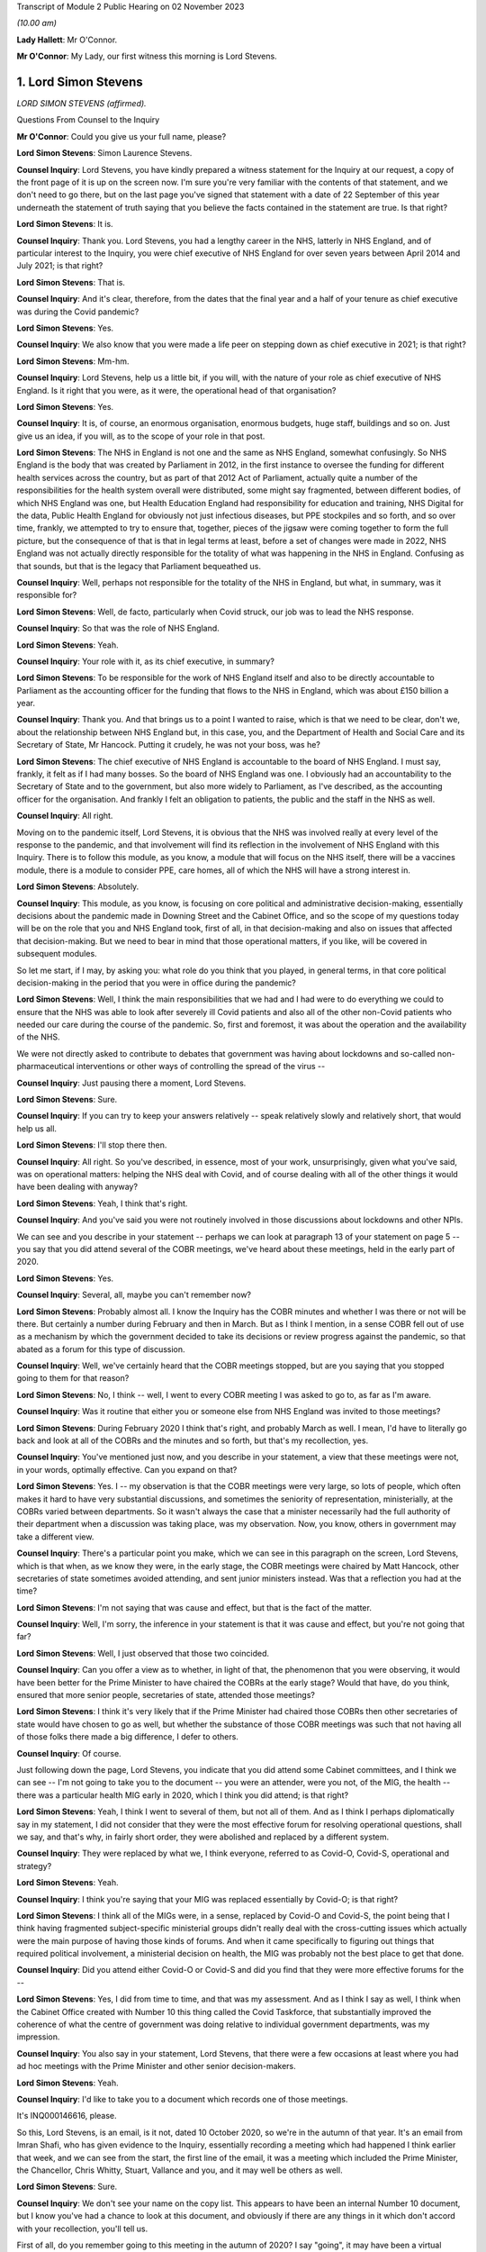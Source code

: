 Transcript of Module 2 Public Hearing on 02 November 2023

*(10.00 am)*

**Lady Hallett**: Mr O'Connor.

**Mr O'Connor**: My Lady, our first witness this morning is Lord Stevens.

1. Lord Simon Stevens
=====================

*LORD SIMON STEVENS (affirmed).*

Questions From Counsel to the Inquiry

**Mr O'Connor**: Could you give us your full name, please?

**Lord Simon Stevens**: Simon Laurence Stevens.

**Counsel Inquiry**: Lord Stevens, you have kindly prepared a witness statement for the Inquiry at our request, a copy of the front page of it is up on the screen now. I'm sure you're very familiar with the contents of that statement, and we don't need to go there, but on the last page you've signed that statement with a date of 22 September of this year underneath the statement of truth saying that you believe the facts contained in the statement are true. Is that right?

**Lord Simon Stevens**: It is.

**Counsel Inquiry**: Thank you. Lord Stevens, you had a lengthy career in the NHS, latterly in NHS England, and of particular interest to the Inquiry, you were chief executive of NHS England for over seven years between April 2014 and July 2021; is that right?

**Lord Simon Stevens**: That is.

**Counsel Inquiry**: And it's clear, therefore, from the dates that the final year and a half of your tenure as chief executive was during the Covid pandemic?

**Lord Simon Stevens**: Yes.

**Counsel Inquiry**: We also know that you were made a life peer on stepping down as chief executive in 2021; is that right?

**Lord Simon Stevens**: Mm-hm.

**Counsel Inquiry**: Lord Stevens, help us a little bit, if you will, with the nature of your role as chief executive of NHS England. Is it right that you were, as it were, the operational head of that organisation?

**Lord Simon Stevens**: Yes.

**Counsel Inquiry**: It is, of course, an enormous organisation, enormous budgets, huge staff, buildings and so on. Just give us an idea, if you will, as to the scope of your role in that post.

**Lord Simon Stevens**: The NHS in England is not one and the same as NHS England, somewhat confusingly. So NHS England is the body that was created by Parliament in 2012, in the first instance to oversee the funding for different health services across the country, but as part of that 2012 Act of Parliament, actually quite a number of the responsibilities for the health system overall were distributed, some might say fragmented, between different bodies, of which NHS England was one, but Health Education England had responsibility for education and training, NHS Digital for the data, Public Health England for obviously not just infectious diseases, but PPE stockpiles and so forth, and so over time, frankly, we attempted to try to ensure that, together, pieces of the jigsaw were coming together to form the full picture, but the consequence of that is that in legal terms at least, before a set of changes were made in 2022, NHS England was not actually directly responsible for the totality of what was happening in the NHS in England. Confusing as that sounds, but that is the legacy that Parliament bequeathed us.

**Counsel Inquiry**: Well, perhaps not responsible for the totality of the NHS in England, but what, in summary, was it responsible for?

**Lord Simon Stevens**: Well, de facto, particularly when Covid struck, our job was to lead the NHS response.

**Counsel Inquiry**: So that was the role of NHS England.

**Lord Simon Stevens**: Yeah.

**Counsel Inquiry**: Your role with it, as its chief executive, in summary?

**Lord Simon Stevens**: To be responsible for the work of NHS England itself and also to be directly accountable to Parliament as the accounting officer for the funding that flows to the NHS in England, which was about £150 billion a year.

**Counsel Inquiry**: Thank you. And that brings us to a point I wanted to raise, which is that we need to be clear, don't we, about the relationship between NHS England but, in this case, you, and the Department of Health and Social Care and its Secretary of State, Mr Hancock. Putting it crudely, he was not your boss, was he?

**Lord Simon Stevens**: The chief executive of NHS England is accountable to the board of NHS England. I must say, frankly, it felt as if I had many bosses. So the board of NHS England was one. I obviously had an accountability to the Secretary of State and to the government, but also more widely to Parliament, as I've described, as the accounting officer for the organisation. And frankly I felt an obligation to patients, the public and the staff in the NHS as well.

**Counsel Inquiry**: All right.

Moving on to the pandemic itself, Lord Stevens, it is obvious that the NHS was involved really at every level of the response to the pandemic, and that involvement will find its reflection in the involvement of NHS England with this Inquiry. There is to follow this module, as you know, a module that will focus on the NHS itself, there will be a vaccines module, there is a module to consider PPE, care homes, all of which the NHS will have a strong interest in.

**Lord Simon Stevens**: Absolutely.

**Counsel Inquiry**: This module, as you know, is focusing on core political and administrative decision-making, essentially decisions about the pandemic made in Downing Street and the Cabinet Office, and so the scope of my questions today will be on the role that you and NHS England took, first of all, in that decision-making and also on issues that affected that decision-making. But we need to bear in mind that those operational matters, if you like, will be covered in subsequent modules.

So let me start, if I may, by asking you: what role do you think that you played, in general terms, in that core political decision-making in the period that you were in office during the pandemic?

**Lord Simon Stevens**: Well, I think the main responsibilities that we had and I had were to do everything we could to ensure that the NHS was able to look after severely ill Covid patients and also all of the other non-Covid patients who needed our care during the course of the pandemic. So, first and foremost, it was about the operation and the availability of the NHS.

We were not directly asked to contribute to debates that government was having about lockdowns and so-called non-pharmaceutical interventions or other ways of controlling the spread of the virus --

**Counsel Inquiry**: Just pausing there a moment, Lord Stevens.

**Lord Simon Stevens**: Sure.

**Counsel Inquiry**: If you can try to keep your answers relatively -- speak relatively slowly and relatively short, that would help us all.

**Lord Simon Stevens**: I'll stop there then.

**Counsel Inquiry**: All right. So you've described, in essence, most of your work, unsurprisingly, given what you've said, was on operational matters: helping the NHS deal with Covid, and of course dealing with all of the other things it would have been dealing with anyway?

**Lord Simon Stevens**: Yeah, I think that's right.

**Counsel Inquiry**: And you've said you were not routinely involved in those discussions about lockdowns and other NPIs.

We can see and you describe in your statement -- perhaps we can look at paragraph 13 of your statement on page 5 -- you say that you did attend several of the COBR meetings, we've heard about these meetings, held in the early part of 2020.

**Lord Simon Stevens**: Yes.

**Counsel Inquiry**: Several, all, maybe you can't remember now?

**Lord Simon Stevens**: Probably almost all. I know the Inquiry has the COBR minutes and whether I was there or not will be there. But certainly a number during February and then in March. But as I think I mention, in a sense COBR fell out of use as a mechanism by which the government decided to take its decisions or review progress against the pandemic, so that abated as a forum for this type of discussion.

**Counsel Inquiry**: Well, we've certainly heard that the COBR meetings stopped, but are you saying that you stopped going to them for that reason?

**Lord Simon Stevens**: No, I think -- well, I went to every COBR meeting I was asked to go to, as far as I'm aware.

**Counsel Inquiry**: Was it routine that either you or someone else from NHS England was invited to those meetings?

**Lord Simon Stevens**: During February 2020 I think that's right, and probably March as well. I mean, I'd have to literally go back and look at all of the COBRs and the minutes and so forth, but that's my recollection, yes.

**Counsel Inquiry**: You've mentioned just now, and you describe in your statement, a view that these meetings were not, in your words, optimally effective. Can you expand on that?

**Lord Simon Stevens**: Yes. I -- my observation is that the COBR meetings were very large, so lots of people, which often makes it hard to have very substantial discussions, and sometimes the seniority of representation, ministerially, at the COBRs varied between departments. So it wasn't always the case that a minister necessarily had the full authority of their department when a discussion was taking place, was my observation. Now, you know, others in government may take a different view.

**Counsel Inquiry**: There's a particular point you make, which we can see in this paragraph on the screen, Lord Stevens, which is that when, as we know they were, in the early stage, the COBR meetings were chaired by Matt Hancock, other secretaries of state sometimes avoided attending, and sent junior ministers instead. Was that a reflection you had at the time?

**Lord Simon Stevens**: I'm not saying that was cause and effect, but that is the fact of the matter.

**Counsel Inquiry**: Well, I'm sorry, the inference in your statement is that it was cause and effect, but you're not going that far?

**Lord Simon Stevens**: Well, I just observed that those two coincided.

**Counsel Inquiry**: Can you offer a view as to whether, in light of that, the phenomenon that you were observing, it would have been better for the Prime Minister to have chaired the COBRs at the early stage? Would that have, do you think, ensured that more senior people, secretaries of state, attended those meetings?

**Lord Simon Stevens**: I think it's very likely that if the Prime Minister had chaired those COBRs then other secretaries of state would have chosen to go as well, but whether the substance of those COBR meetings was such that not having all of those folks there made a big difference, I defer to others.

**Counsel Inquiry**: Of course.

Just following down the page, Lord Stevens, you indicate that you did attend some Cabinet committees, and I think we can see -- I'm not going to take you to the document -- you were an attender, were you not, of the MIG, the health -- there was a particular health MIG early in 2020, which I think you did attend; is that right?

**Lord Simon Stevens**: Yeah, I think I went to several of them, but not all of them. And as I think I perhaps diplomatically say in my statement, I did not consider that they were the most effective forum for resolving operational questions, shall we say, and that's why, in fairly short order, they were abolished and replaced by a different system.

**Counsel Inquiry**: They were replaced by what we, I think everyone, referred to as Covid-O, Covid-S, operational and strategy?

**Lord Simon Stevens**: Yeah.

**Counsel Inquiry**: I think you're saying that your MIG was replaced essentially by Covid-O; is that right?

**Lord Simon Stevens**: I think all of the MIGs were, in a sense, replaced by Covid-O and Covid-S, the point being that I think having fragmented subject-specific ministerial groups didn't really deal with the cross-cutting issues which actually were the main purpose of having those kinds of forums. And when it came specifically to figuring out things that required political involvement, a ministerial decision on health, the MIG was probably not the best place to get that done.

**Counsel Inquiry**: Did you attend either Covid-O or Covid-S and did you find that they were more effective forums for the --

**Lord Simon Stevens**: Yes, I did from time to time, and that was my assessment. And as I think I say as well, I think when the Cabinet Office created with Number 10 this thing called the Covid Taskforce, that substantially improved the coherence of what the centre of government was doing relative to individual government departments, was my impression.

**Counsel Inquiry**: You also say in your statement, Lord Stevens, that there were a few occasions at least where you had ad hoc meetings with the Prime Minister and other senior decision-makers.

**Lord Simon Stevens**: Yeah.

**Counsel Inquiry**: I'd like to take you to a document which records one of those meetings.

It's INQ000146616, please.

So this, Lord Stevens, is an email, is it not, dated 10 October 2020, so we're in the autumn of that year. It's an email from Imran Shafi, who has given evidence to the Inquiry, essentially recording a meeting which had happened I think earlier that week, and we can see from the start, the first line of the email, it was a meeting which included the Prime Minister, the Chancellor, Chris Whitty, Stuart, Vallance and you, and it may well be others as well.

**Lord Simon Stevens**: Sure.

**Counsel Inquiry**: We don't see your name on the copy list. This appears to have been an internal Number 10 document, but I know you've had a chance to look at this document, and obviously if there are any things in it which don't accord with your recollection, you'll tell us.

First of all, do you remember going to this meeting in the autumn of 2020? I say "going", it may have been a virtual meeting.

**Lord Simon Stevens**: Yeah, I do -- I do remember it. I think this note is 10 October, I think it relates to a meeting that Thursday, I think it was probably 8 October.

**Counsel Inquiry**: Right. And we see again from the first line that the purpose of the meeting was to discuss Covid, perhaps in particular NHS preparedness.

**Lord Simon Stevens**: Mm-hm.

**Counsel Inquiry**: Preparedness for the winter to come?

**Lord Simon Stevens**: Yeah, and in the light of rising Covid cases which were apparent by early October.

**Counsel Inquiry**: We'll look at just a little bit of the detail in a moment, but before we do, can you give us a sense of how frequent meetings like this were? Did you have meetings with the Prime Minister and the Chancellor weekly, monthly, less than that?

**Lord Simon Stevens**: It ebbed and flowed. So during March 2020, and April, very frequently. Then as Covid numbers decreased and the pressures on the NHS likewise, then far fewer during May, June, July, August. But then from October they increased again, and certainly by the time we were in, say, late December, early January 2020, very frequently. In fact I think I had between New Year's Day and 10 January something like six separate meetings with the Prime Minister and others on both winter, Covid pressures and the vaccine roll-out. So that was the sort of pattern of it over the course of the pandemic.

As I think I also say in my statement, Number 10 got into this sort of rhythm of having these so-called daily dashboard meetings at 9.15 that the Prime Minister would chair, and their frequency kind of changed a bit depending on what was happening with Covid. They could sometimes be every day, they could be three times a week, and I personally found those very useful sessions, because it was a chance to kind of tell it straight direct to the relevant senior politicians, and to the extent there were things that frankly I thought we could benefit from some support on, to sort of lodge that direct with the Prime Minister and others.

**Counsel Inquiry**: Just helping us to imagine what you're describing, obviously, can you just give us an indication of whether those meetings were virtual or not? I mean, were you spending your life going back and forth to Downing Street when you were having these regular meetings or did you, for example, dial in to those 9.15 meetings?

**Lord Simon Stevens**: Yeah, some were virtual and some were face to face, so yeah, it was absolutely a mix of both.

**Counsel Inquiry**: We will come to the detail, but since you've given us that overview of your interplay --

**Lord Simon Stevens**: Yeah.

**Counsel Inquiry**: -- the exchanges you had, the meetings you had with the Prime Minister and his team, you are of course aware that we have heard evidence in the last few days, the last week or so, of difficulties in the decision-making process, a certain level of dysfunction. There has been evidence of the Prime Minister finding it difficult to settle on a particular decision. "Oscillating" is one of the words, one of the words that's been used to describe that.

Can you give us an overview of your experience of those months that you spent discussing Covid, helping him make those decisions?

**Lord Simon Stevens**: Well, in a sense, I don't think I did help him make those decisions, if by "those decisions" you mean lockdown restrictions, social restrictions and so forth. So I can't --

**Counsel Inquiry**: Just pause there. What I meant, because you have just given evidence that you had frequent meetings with the Prime Minister --

**Lord Simon Stevens**: Sure.

**Counsel Inquiry**: -- at times very frequent --

**Lord Simon Stevens**: Yeah.

**Counsel Inquiry**: -- I'm not suggesting that you were making the decisions with him --

**Lord Simon Stevens**: Sure.

**Counsel Inquiry**: -- but one assumes that the purpose of him having those discussions with you was to help him make decisions. That's what I meant.

**Lord Simon Stevens**: Yes, but actually the way the rhythm of it tended to work was we would have the session specifically on the NHS and then ministers would go off and have a separate session without the NHS present, where then the consequences of that for their wider decision-making would be taken account of. So I think a lot of what you've heard, as I understand it, over the last several days really relates to sessions that, frankly, I wasn't present at, so I can't give you good commentary on those.

**Counsel Inquiry**: You would, though, have experienced the consequences of his decisions, and you would have found yourself at the next meeting hearing a decision you might have expected to have been taken either had or hadn't been taken, so is there really nothing that you can say about the way in which the decision-making process took place?

**Lord Simon Stevens**: Well, I mean, obviously I can see some of the evidence that you can see now as well, not all of which obviously we were privy to at the time. What I would say is that in respect of decisions that we needed from Government on NHS capacity, I mean, sometimes decisions were taken which we didn't like but nevertheless, you know, those were the decisions.

I think the best example in a way of the sort of interface with Prime Ministerial decision-making that I can personally speak to was around the roll-out of the vaccine programme, where the Prime Minister was very personally involved in that, and for the most part that was actually a, you know, constructive engagement on what needed to get done. And we can obviously talk specifically about that, but ...

**Counsel Inquiry**: Yes. All right, we won't, because, as I said --

**Lord Simon Stevens**: Right.

**Counsel Inquiry**: -- there is another module to come, and I'm sure there will be an opportunity for you to talk about vaccines in the vaccines module.

Let's look, if we can, at this document, and it's perhaps the third paragraph where we see that:

"The PM asked about NHS capacity."

There is then a record of a relatively detailed review, if you like, that you conducted of the position as it stood regarding the NHS. We see reference to regional variation, and we also see in the first line that you stressed "the NHS was not overwhelmed".

**Lord Simon Stevens**: On 8 October 2020, correct.

**Counsel Inquiry**: Exactly. And so you are saying it wasn't overwhelmed at the time of the meeting, and then, reading on, you describe the regional position and give some view about the future. I'm going to come back to the question of NHS overwhelm shortly, but just looking a little bit further down the document, there's the next paragraph, we see that the discussion "turned to the question of NPIs". Simon Ridley, one of the Cabinet Office officials, gave a presentation about NPIs.

Then there is another paragraph where it appears that you contributed to the debate, perhaps about NPIs, it says:

"Simon Stevens argued that -- stepping back -- not everyone currently accepted there was a problem, people did not think measures were fair, they questioned whether they worked, and if they did work, they wanted financial support. Government response should take these factors into account."

So, first of all, slightly contrary to what you said a moment ago, this does appear to suggest that you were contributing to discussions beyond simply the NHS capacity matters?

**Lord Simon Stevens**: Well, I think on this occasion I was asked: what are people in the health service in Liverpool, Merseyside, the northwest seeing about what's happening in their local situation? Because obviously part of my responsibilities were often to be out and about around the country, talking directly to people who were affected, and I think in that comment I was reflecting what I had been told directly from people in Merseyside, Manchester and elsewhere, that frankly the set of mechanisms that were then supposedly in place in those areas were not working, and their view was that part of the problem was that there wasn't sufficient financial support for people who were being asked to self-isolate. So when I was asked the question, I answered.

**Counsel Inquiry**: Yes. And in fact one of the themes of the evidence that we've heard is precisely on that issue, that there was a live question about whether sufficient financial support was being provided, including in fact to workers in the healthcare sector, and I think are you saying that perhaps it was workers in the healthcare sector that you were reporting back on, as it were, needing further financial support?

**Lord Simon Stevens**: You know, I can't remember that specifically, because obviously there were different arrangements for NHS staff, furlough and so forth, so I can't say that directly. But what I can say is that I think this was a time, as I recall it, when it was a pretty variegated set of local restrictions that were in place around the country, and frankly a lot of people were struggling to understand the rationale and what they were supposed to be doing in one place or another, and I think it's the case that after this the government then moved to their more sort of clear-cut tiering system to try to respond to that.

**Counsel Inquiry**: Quite. And on any view you were voicing support for the idea that further financial support needed to be given to people self-isolating?

**Lord Simon Stevens**: That was my personal view. I think actually what these notes show was that I was describing what I'd heard other people saying, but yes, that was also my personal view.

**Counsel Inquiry**: Thank you.

I'm going to move away from this document, but stay, as it were, with that general issue of exchanges between you and the Prime Minister.

I'd like to go, if we can, please, to the written witness statement of Helen MacNamara, which is INQ000273841, paragraph 71, on page 39, I think. Yes.

Lord Stevens, I don't know if you have had a chance to look at this document before. I hope you have.

**Lord Simon Stevens**: Sorry, which part are you looking at?

**Counsel Inquiry**: Well, let me show you. One of the observations that Helen MacNamara makes in her witness statement, and in fact that she expanded on in evidence yesterday, is the last sort of five or six lines of this paragraph we're looking at. She, of course, is talking about her experience of dealing with officials and politicians in Number 10, but she said this:

"I do not remember anyone working in the centre or who was part of the conversations who had a detailed understanding of the way the NHS operated. This is not unusual or unique ..."

And she talks about the fact that social areas of policy are less well represented in Downing Street than military, national security type matters.

I'm interested in your views on that, with your experience of -- long experience of dealing with politicians, but perhaps particularly that period during the pandemic, did you feel there was, as it were, a deficit in their understanding of the granular way in which the NHS works?

**Lord Simon Stevens**: I think Helen's description seems to me accurate, particularly as regards the Cabinet Office. The extent to which the Prime Minister's office, Number 10, has health expertise is to some extent a function of how the Prime Minister of the day chooses to staff their Number 10 policy unit.

During the pandemic itself, I think there is truth in what she says, but to some extent, as long as that doesn't lead to ill-informed second-guessing of the decisions that people in the NHS are actually trying to take, that need not in itself be a problem.

**Counsel Inquiry**: One can certainly see how it would be a problem if there was that sort of second-guessing, but surely even if they leave the operational decisions to you, it would still be necessary for them to have that level of detail in making the higher level decisions, for example NPIs and so on?

**Lord Simon Stevens**: Yeah, I think to some extent that is -- that is true. I mean, I think there was a -- as I think Helen described, and I agree with her, there was a sort of disconnectedness between aspects of what the Cabinet Office was doing early on in the pandemic and what, sort of, we were seeing in terms of the operational realities.

As I say, I think the Covid Taskforce really helped with that because that brought together people who had that more detailed set of expertise into one place with a single voice where you could have a direct conversation and know that the advice that would then go to the Prime Minister and others would be properly informed by what we were telling them.

**Counsel Inquiry**: Just sticking with that, then, we will hear more about the Covid Taskforce in evidence, in fact, next week.

**Lord Simon Stevens**: Right.

**Counsel Inquiry**: Help us with this: were there people, civil servants, involved with the taskforce who had this sort of granular understanding of the NHS in a way that perhaps the earlier structures didn't have?

**Lord Simon Stevens**: I think to a greater degree, yes, and there were some -- even if there were some generalists, they I think, you know, pretty quickly understood the moving parts, shall we say.

**Counsel Inquiry**: I want to move to a slightly different topic, Lord Stevens, and it's still to do with your engagement with the Prime Minister and Mr Hancock and others, but it's a rather basic question, of whether Mr Hancock in particular, but others, were encouraging you to resign or otherwise remove you from office during the period of the pandemic.

I'll take you to some documents, but were they, or not?

**Lord Simon Stevens**: No.

**Counsel Inquiry**: Let's look --

**Lord Simon Stevens**: Not to my face, anyway.

**Counsel Inquiry**: Let's just look at a couple of WhatsApp messages, if we may.

First of all, INQ000129176. Let me say these are both -- these messages are from very early in the pandemic, but you can see January 2020 Dominic Cummings is texting to the owner of the cellphone, who is Mr Hancock, saying:

"Where are we with SS?"

Simon Stevens.

He says:

"It's in train. I am first getting Ara Darzi to persuade him it's in his best interests to go now. If that doesn't work I'll move directly."

Then if we can go, please, to INQ000129185, ten days or so later, 3 February, it's just at the top, Dominic Cummings says:

"When SS off?"

Matt Hancock says:

"Wanted to talk to you about this in the margins of meeting [tomorrow]. Short answer is his initial proposal is to announce in Sept & go at Christmas. I haven't yet engaged. How hard to push for sooner?"

Dominic Cummings says:

"We must get on with it now. Announce next week as part of reshuffle frenzy and it will all get lost in that."

Matt Hancock says:

"Let me see if I can square him for that? If I can't, we can still go if we want."

So at least on the basis of these messages, first of all, there certainly do seem to have been discussions between Mr Hancock and Mr Cummings about you leaving.

**Lord Simon Stevens**: Mm-hm.

**Counsel Inquiry**: And it does appear that Mr Hancock had had some discussions with you about that?

**Lord Simon Stevens**: Well, take a step back. I, as I said at the start, was appointed in 2014. When I took up post I envisaged serving for around five years, which would have taken me to 2019. As you may recall, there was a degree of political chaos in the United Kingdom during the course of 2019, a change of Prime Minister, a general election, and I therefore did not feel it was quite the right moment to create a gap in the leadership of the NHS, so I think it was known that that was something that had been in my mind, but felt that I should stay through to the New Year, and then sort of make a decision at some point during the course of 2020.

Now, of course Covid then came along and it would have been completely wrong to have left a vacuum during the first wave of Covid. Come summer 2020, the thought recurs, but I have a discussion with the Prime Minister about that during summer 2020, but by the time that possibility would crystallise, we were back into another wave of Covid. So I therefore, again, felt duty bound to see the winter period through and then the roll-out of the vaccine, at which point, in July 2021, I was able to -- I was able to leave.

**Counsel Inquiry**: Well --

**Lord Simon Stevens**: By the way, can I just say on some of these things, I think there's a suggestion there, asking Lord Darzi to persuade me. These emails I think have previously been leaked to The Daily Telegraph and, in response to those, Lord Darzi has said on the record that is not correct, and I think his actual words were "that is misinformation". So he did not seek to persuade me in the way that's described here.

**Counsel Inquiry**: Well, thank you for clarifying that and for the earlier answer, Lord Stevens.

Let me be clear, the reason I'm asking these questions is to understand whether there was a relationship of confidence and trust between you doing your very important job and Matt Hancock, Boris Johnson and others during the period of the pandemic.

I think it follows --

**Lord Simon Stevens**: Can I just say on that, I think it's relevant, as I saw Dominic Cummings' statement earlier in the week, I think he has said on the record that when the pandemic struck he was then not seeking to do this, and I believe Matt Hancock has said the same in his written statement. So I have no insights other than what the two of them have said on the record.

**Counsel Inquiry**: And your evidence, putting those exchanges in context, is that there was no sense in which you were somehow defying them in staying in your role in January/February 2020?

**Lord Simon Stevens**: No.

**Counsel Inquiry**: I do want to ask you about one more message, which is from later in the year, August 2020. I'm not going to bring it up on screen, but let me just read it out.

Its primary focus is Mr Cummings coming back to the question of whether Mr Hancock should leave his role, but he does mention you as well. He says this:

"I also must stress I think leaving Hancock in post is a big mistake -- he is a proven liar who nobody believes or shd believe on anything, and we face going into [an] autumn crisis with the cunt still in charge of the NHS still -- therefore we'll be back around that cabinet table with him and stevens bullshitting again in [September]. Hideous prospect."

So, leaving aside the question of Mr Hancock, did you later on in 2020, in August, have the impression that Dominic Cummings or Boris Johnson was dissatisfied with the way that you were running the NHS or "bullshitting" them?

**Lord Simon Stevens**: Well, by the standard of Dominic Cummings' adjectives, that's one of his gentler epithets. So, look, what I would say is -- well, I just said it a moment ago actually -- I did have a discussion with the Prime Minister in the summer of 2020 about whether or not I would be able to be released from active duty in the NHS. We discussed specifically whether I might play a role in helping improve social care in the country. To be frank about it, I was pretty clear cut about what I thought success would look like if we were going to improve social care, that it needed to be not just about ensuring that people didn't have to sell their homes but also that the availability of social care increased and that the social care workforce was addressed. I was clear that I didn't think this could be done just as a private Whitehall process, a sort of behind the bike sheds agreement between ministers, it had to be a public open process. And ideally, if it was going to create a national consensus, so social care reform actually got done, it needed to be on a cross-party basis. That was the basis on which I suggested action was required. Those points did not find favour and therefore I didn't do it.

**Counsel Inquiry**: Did you think that Boris Johnson, Dominic Cummings trusted you to do your job during the summer and autumn of 2020?

**Lord Simon Stevens**: I can't speak for Dominic Cummings but there was nothing -- because I had no conversations about Dominic about this question, but my regular interactions in the autumn with the Prime Minister did not give me a different sense of that, no.

**Counsel Inquiry**: What about Mr Hancock, Mr Stevens? It is important to understand whether there was a fruitful relationship of trust between the two of you. The Inquiry has heard evidence that other people working with Mr Hancock found him someone who was untruthful. Was that your experience or not?

**Lord Simon Stevens**: There were occasional moments of tension and flash points, which is probably inevitable during the course of a 15-month plus pandemic, but, look, I was brought up always to look for the best in people.

**Counsel Inquiry**: I'm sorry, Mr Stevens, that's not an answer to my question.

**Lord Simon Stevens**: Which question? Which bit of it?

**Counsel Inquiry**: Did you find Mr Hancock to be truthful or not?

**Lord Simon Stevens**: Well, I know various people have made quite strong accusations against -- against Matt Hancock. All I would say is strong accusations need strong evidence to back them up, and I don't think I've seen that evidence.

**Counsel Inquiry**: I'm still not sure you're quite engaging with my questions, Lord Stevens, and it is important, because you were at the head of the NHS, he was at the head of the Department of Health and Social Care?

**Lord Simon Stevens**: Sure.

**Counsel Inquiry**: In your working relationship with him, during these most extreme and important of times, was he someone you found you personally could trust?

**Lord Simon Stevens**: Yes, for the most part, yes.

**Counsel Inquiry**: What do you mean by "for the most part", Lord Stevens?

**Lord Simon Stevens**: Well, as I think I said right at the start, I'm not denying that there were a small handful of occasions during the course of the year, year and a half, when there were tensions, but that I don't think is particularly surprising given the circumstances under which everybody was working.

**Counsel Inquiry**: I'm going to move on to ask you some questions about something called Operation Nimbus.

Let's look, first of all, at your statement, please, paragraph 21, page 7.

I think it's right to say you attended this operation --

**Lord Simon Stevens**: Yeah.

**Counsel Inquiry**: -- which was a tabletop training exercise?

**Lord Simon Stevens**: Yes.

**Counsel Inquiry**: I'm not going to call it up, but we can note that it was an exercise that was implemented following a SAGE meeting -- sorry, a COBR meeting on 29 January, we could see it in the minutes, that there needed to be an exercise, and, as I think we've said, it occurred about two weeks later on 12 February 2020.

Can you just describe in a few sentences, Lord Stevens, what that exercise was about and what you took from it?

**Lord Simon Stevens**: Yes, the purpose of the exercise was to look at the so-called reasonable worst-case scenario, which I know the Inquiry has heard evidence about, which is saying: if it's the case that Covid turns out to have these features, maybe 81% of people are infected and a proportion of them then die, that obviously is a huge and devastating impact on the United Kingdom, what are the responses the different government departments need to make?

And so I think it was less specifically aimed at the health response and more about having a broader range of Whitehall departments who had not been so involved in those conversations kind of getting their head around: my goodness, this would be an absolutely terrible thing, what would we need to do to make sure our plans are prepared?

**Counsel Inquiry**: We haven't actually seen any report or summary from this exercise.

**Lord Simon Stevens**: Right.

**Counsel Inquiry**: Do you happen to know whether such a document existed or would you have expected such a document to exist?

**Lord Simon Stevens**: Yeah, I would have assumed that the Cabinet Office relevant secretariat would have produced some sort of notes from that, actions for departments. Whether they have or not, I leave to you --

**Counsel Inquiry**: Understood.

**Lord Simon Stevens**: -- but I would have thought so, yes.

I mean, I might also say that, in a sense, the effectiveness of this exercise was slightly undermined by the fact that this took place on 12 February 2020, with a lot of ministers from a range of departments other than Health around the table, and then the very next day there was a Cabinet -- a ministerial reshuffle, and quite a number of them lost their jobs. So it was an entirely new set of ministers who had not been exposed to any of that 24 hours before.

**Counsel Inquiry**: I was going to ask you, without wanting to stretch your memory too much, in fact, who was there. Do you recall whether the Prime Minister was there?

**Lord Simon Stevens**: I don't think he was, no. I don't think so. But I'm sure there will be records to that effect.

**Counsel Inquiry**: Well, we haven't seen any, but we can carry on looking.

**Lord Simon Stevens**: Right.

**Counsel Inquiry**: I think it's implicit in what you say, then, that certainly, I think, Mr Hancock was there --

**Lord Simon Stevens**: Yeah.

**Counsel Inquiry**: -- we'll come on to talk about that, and other junior ministerial people, who, as you've said, some of whom may have lost their jobs or changed their jobs the next day.

**Lord Simon Stevens**: Yeah.

**Counsel Inquiry**: Let's look at what we do have about Operation Nimbus, Lord Stevens, which is -- if we can call up on screen, please -- INQ00052022.

This is a set of, I think, slides, perhaps a PowerPoint demonstration. It's perhaps what the participants in the operation were shown or at least part of what they were shown.

If we can go to page 7, please, we see the synopsis, which is -- very much as you've already outlined, it is to be imagined that the Covid pandemic has advanced, as it were. We see that the participants are asked to imagine that the date is 14 April, so two months further on from 12 February, which was the date this took place. Sustained transmission has been ongoing for a month and a half, hypothetically, by that stage.

There are various facts and figures given, but the most striking one is in the last bullet point, which is that there might -- it is, as of the synopsis, to be assumed that there may be around 840,000 excess deaths over the 16-week wave of infection, which, as you say, reflects the reasonable worst-case scenario at the time. Is that fair?

**Lord Simon Stevens**: Yes.

**Counsel Inquiry**: Then if we look over the page, we see a wave, which was the scenario that was being engaged with. The sort of solid line is the hypothetical line up to the date of the exercise and then there's a sort of projected dotted line after that. The wave lasts for 16 or so weeks, and the idea is that within that time there would have been that very large number, 840,000, excess deaths.

Just a couple of points I want to ask you about leading on from that. The first is that, as you describe in your witness statement, this exercise seems to have provoked a discussion about who should be responsible for making decisions about prioritisation, allocation of stretched NHS resources in a situation like this.

Perhaps we can take this down and look at paragraph 21 of your witness statement. It's on page 7. Sorry, perhaps I should have said that. So it's at the bottom of the page.

So we can see, Lord Stevens, you say:

"It ..."

That is the exercise:

"... did result in -- to my mind at least -- an unresolved but fundamental ethical debate about a scenario in which a rising number of COVID-19 patients overwhelmed the ability of hospitals to look after them and other non-COVID patients. The Secretary of State ... [that's Mr Hancock] took the position that in this situation he -- rather than, say, the medical profession or the public -- should ultimately decide who should live and who should die. Fortunately this horrible dilemma never crystalised."

Just before I ask you about this, to note that is it right that the previous Secretary of State or possibly a previous Secretary of State, but Jeremy Hunt had taken a different view of this matter, had he not? I think it was connected to Exercise Cygnus, which had happened some years before. He had taken the view, and this is in fact something that he spoke about in evidence in Module 1 of this Inquiry --

**Lord Simon Stevens**: Right.

**Counsel Inquiry**: -- that decisions of this type ought to be reserved to clinical staff. Is that something you're aware of?

**Lord Simon Stevens**: Yes, I've heard Jeremy Hunt say that, yes.

**Counsel Inquiry**: So there you are. I mean, he took one view and you're saying in your statement that on 12 February Mr Hancock took a very different view. Did you have a view as to whether that was an appropriate line for him to take, desirable or not?

**Lord Simon Stevens**: I thought it would be highly undesirable other than in the most extreme circumstances, and you can argue that these are the most extreme circumstances, and that is one of the reasons why the Department of Health and Social Care I think created an ethical, moral advisory panel to sort of ask the question, you know, if absolute disaster strikes then how would you ration care, limit it, in a way that would be fairest and have the -- you know, be the most defensible under this, you know, horrible situation.

But I certainly wanted to discourage the idea that an individual Secretary of State, other than in the most exceptional circumstances, should be deciding how care would be provided. I felt that we are well served by the medical profession, in consultation with patients, to the greatest extent possible making those kinds of decisions.

**Counsel Inquiry**: And this, I suppose, was Operation Nimbus doing its job, in the sense that it raised in advance an issue like this, while there was still time to think about how to deal with it. And did you then take steps to at least pursue that debate as to whether Mr Hancock should have that level of decision-making in a worst-case scenario?

**Lord Simon Stevens**: Well, I think, and this is something that -- I think you're seeing Sir Christopher Wormald from the Department of Health and Social Care later, that was probably something that Chris Wormald may be able to give you information on as well. As I say, the department had this Moral and Ethical Advisory Group, and I think they continued in existence during this period. So I actually don't think this was a question that was resolved. There were specific instances that gave rise to this type of question. At one point during the first wave there was a group that had come up with essentially rationing criteria that might be used for critical care in the event that there were not enough critical care beds for severely ill patients.

Our view was -- my view was that -- actually by the time that was drawn up, it was clear it wasn't going to be needed, and in any event it was far too crude a tool, that would result in bad decisions being made around the country, so that was never promulgated.

**Counsel Inquiry**: I want to move to a second issue sort of stemming from Operation Nimbus, Lord Stevens, which takes us back to this question of the NHS being overwhelmed.

We know that a month later than Operation Nimbus, 12 February, we know that on 13 March or thereabouts there was a change of policy from the mitigation strategy towards a suppression strategy which, in the end, involved a lockdown. We also know that one of, if not the key rationale for that change of policy was a fear of the NHS being overwhelmed unless the policy was changed.

But we've also heard from a number of scientists who sat on SAGE who, in summary, have said that it, in fact, was obvious or fairly likely or very likely to them that the NHS would be overwhelmed some time before 13 March, and they -- I mean, for example, Professor Medley, who I'm sure you know, the chair of SPI-M, said that throughout February it became increasingly clear that NHS capacity in the UK would be overwhelmed.

Just looking at this Nimbus exercise, it's inherent in what we've been saying about decisions of life and death, and so on, that the exercise that was run there had, as part of its core, a situation in which clearly the NHS would have been overwhelmed.

So just drawing those strands together, from your perspective, was it as late as 13 March or thereabouts that it became obvious and only then did it become obvious that the mitigation strategy would involve the NHS being overwhelmed, or is it something, to your mind, that was apparent earlier or at least should have been considered earlier?

**Lord Simon Stevens**: I think it was clear that, if the reasonable worst-case scenario were to come about in the UK, then the NHS would be overwhelmed, and we had a group of our clinicians and analysts working, for example, intensely with the SPI-M modellers on Sunday 1 March to refine what the parameters might be for thinking about how many intensive care beds each sick patient might need, and so forth, and that produced a set of scenarios that evening, Sunday/2 March, SAGE papers, as I see them now, on 3 March 2020, have two separate papers, one from Imperial, one from the London School of Hygiene and Tropical Medicine.

SAGE on 3 March says three things: it says it is highly likely there is sustained transmission of Covid-19 in the UK at present; secondly, they say, given current surveillance systems, it will not be possible to time the start of interventions optimally; and, third, they say, whatever the exact figure, NHS demand will greatly exceed supply in a reasonable worst-case scenario even with behavioural interventions and -- behavioural and social interventions.

So I think it is -- it is apparent that, certainly by the beginning of March, it could be seen that, if action was not taken to reduce the growth of Covid, then the NHS would be overwhelmed.

**Counsel Inquiry**: Thank you, and one of the issues that we are considering is whether advice from bodies like SAGE was clear enough. It may be that your reference there to the minutes slightly makes the point that sometimes these messages can be confused. But what I really want to get to is your own view, not with hindsight but at the time, and do I take it from what you've said then that, first of all 12 February, so Operation Nimbus, although the exercise involved a set of facts which included the NHS being overwhelmed, are you saying that, at that stage, because it was still then a worst-case scenario, it perhaps wouldn't be fair to say that, at that point, it was clear that, in reality, really the cards were on the table and the NHS was going to be overwhelmed at that stage?

**Lord Simon Stevens**: Yeah, as you say, I want to be very careful of hindsight bias, but I think Nimbus was explicitly presented as a scenario, as a possibility, as an exercise. It was not being suggested by the epidemiologists or anybody else that "This is the course we're on, so now plan against it". And I think I've made the point in my written statement that one of my observations looking back is that there was too much ambiguity about what the status of this reasonable worst-case scenario was during the course of February and the first part of March and the probability that the reasonable worst case was actually going to become the case.

Obviously, that probability evolved during the course of February and early March, but I think, you know, for example, minutes of the COBR meeting on 29 January say that, informally at least, it was thought there was a 90% probability that the reasonable worst-case scenario would not come to pass, and then, sort of, a few days later, early February, I think it was said there was a four-fifths probability that it wouldn't come to pass.

But I think one of the takeaways from this is that there needs to be much greater clarity about what is the probability that is being assigned to these different potentials, so that policymakers can understand what exactly they're being told.

**Counsel Inquiry**: One way of looking at it, and this is -- I think it was Professor Woolhouse who said this, is that the point of having a reasonable worst-case scenario is that that's what you should be preparing for, and so, in a sense, you leave aside the probability of that situation eventuating, you just prepare for it. But I think, perhaps, your point is that that might be a slightly sort of -- it's too difficult to achieve that situation in real life, people are always going to want to know how likely it is that this sort of terrible event is going to happen.

**Lord Simon Stevens**: You know, I make the point, I think, elsewhere in my statement that the government obviously has a pandemic -- sorry, has a National Risk Register and there are all sorts of reasonable worst-case scenarios in that. If we were actually to act on all of those, ie give them a probability that, on the balance of likelihood that they're going to come about, then, you know, life would grind to a halt. So at some point when these national risks begin to crystallise you have to be clear as to whether you move from a purely theoretical possibility to: this thing is happening, do something.

**Counsel Inquiry**: Let me move the conversation on, Lord Stevens, but sticking with this question of NHS overwhelm just for a few more minutes. We have been focusing on March 2020, but it's right, isn't it, that the later lockdowns, towards the end of 2020 and then into 2021 were also triggered, amongst other things, by a concern that without it the NHS would again be overwhelmed.

Of course then much more water had flowed under more bridges. Do you think that later in the pandemic there was a clear sense amongst decision-makers of what NHS overwhelm actually meant?

**Lord Simon Stevens**: Yes, in the sense of -- look, I mean, if you're confronted with the situation where you have, say, 100,000 hospitals beds in England and you're being told that, if the pandemic runs out of control, you might need between 200,000 and 800,000 then, you know, that's orders of magnitude above what can be created. You cannot clone a new NHS in eight to 12 weeks and you were certainly can't clone seven of them, and, by the way, nor can any other country, and the same exact issues were being confronted in France and Germany and Spain in winter 2021 as well.

So that's, I think, the, sort of, first point to make. The second point to make though is that, by the time we got to autumn 2020, actually we obviously knew a lot more about the virus, hospitals had done a lot of work to create the ability to turn on so-called surge capacity, extra critical care or other beds, as cases rose, and we had new treatments for Covid, and so forth.

So taking, as it were, England as the unit of analysis and saying just is the NHS overwhelmed or not overwhelmed in a binary way kind of misses the point because, actually, you have a graduated set of negative impacts as Covid pressures increase on the NHS. But I would make another point as well, which is that I personally do not think solely viewing the amount of Covid through the lens of whether or not there are NHS beds to cope for severely ill patients is by itself the right lens because, even with unlimited hospital capacity, if you have large amounts of coronavirus for vulnerable people, lots of people will still die.

So the right question is: how do you control the increase in the numbers infected, not just how do you match the number of people who are going to be very, very ill to the number of hospital beds?

**Counsel Inquiry**: Thank you. As you say, that's a point which you develop in your witness statement and it's what I wanted to ask you about, which is: did you feel that taking the risk of NHS being overwhelmed as, if you like, the switch, the trigger for lockdowns was the right approach for the government to take?

**Lord Simon Stevens**: Well, it was clearly highly desirable to avoid a situation where ill patients weren't able to get the healthcare that they would benefit from, and we did, I think, for the most part achieve that. But by itself that, if you're interested in saving lives, is not the only goal.

**Counsel Inquiry**: Let me take you, please, to a different issue, and it is the question of the discharge of patients from hospitals into the community, into care homes, in March 2020.

Now, as you know, that's a set of issues which has already been, amongst other things, the subject of litigation, and it will also be addressed in a module of this Inquiry, so I don't want to go into it in any detail. But there is one issue that is raised in Mr Johnson's witness statement for this module, and which you touch on as well, and so I'd like to address that, please.

Can we do it by going to Mr Johnson's witness statement. Excellent, we have it on the screen. It's paragraphs 330 to 331. So starting at the bottom of the page, we see that Mr Johnson notes that, on 17 March Cabinet meeting, there was a note that over 30,000 patients were imminently expected to be discharged from hospital and into social care.

If we can go over the page --

**Lord Simon Stevens**: Yeah, just to clarify, it wasn't that number -- I wasn't at that meeting but I do see that the full Cabinet did discuss that question before the policy was announced, yes, on 17 March.

**Counsel Inquiry**: This is really just setting up, Lord Stevens, Mr Johnson's evidence and then I'm going to ask you about it. So he describes, as we can see, on 22 March, being provided with a copy of a DHSC document, Covid-19 response was discussed, there was an estimate in that document that:

"... between 12,500 and 15,000 hospital beds could be freed by postponing non-urgent elective operations, and that potentially 15,000 further acute beds were being occupied by patients awaiting discharge or with lengths of stay over 21 days ..."

**Lord Simon Stevens**: Can I just clarify one point, sorry. Although that may well have been in the Department of Health and Social Care's draft on 22 March, that information had already been presented to and discussed with the Prime Minister on 12 March.

**Counsel Inquiry**: I'm not -- it's quite a high level point I want to take you, Lord Stevens, so don't worry too much about the chronology or the dates, sorry, or the numbers.

If we can go to the next paragraph, please, it's really this that is the core of it. Mr Johnson's position, he says:

"It was very frustrating to think that we were being forced to extreme measures to lock down the country and protect the NHS [as we've said, protect it from an overwhelm] -- because the NHS and social services had failed to grip the decades old problem of delayed discharges, [he says] commonly known as bed blocking."

And he says that before the pandemic began he was trying to address that. That's the point --

**Lord Simon Stevens**: Right.

**Counsel Inquiry**: -- whether, if you like, I think as Mr Johnson might say, he'd been painted into a corner of having to have a lockdown, in part because of the people he describes as bed blockers, and that's something that you address in your witness statement, and perhaps we can go to that, please, on page 12 and footnote 9.

We really will have to --

**Lord Simon Stevens**: Reading spectacles at this point, yes.

**Counsel Inquiry**: I mean, Lord Stevens, this is the part of your statement where you address that assertion.

**Lord Simon Stevens**: Yeah.

**Counsel Inquiry**: And, in summary, you don't accept it. Let's not read that out, but you tell us in your own words what your response to Mr Johnson's line is.

**Lord Simon Stevens**: Well, I think Boris Johnson is right to point to the fact that there have been long-standing problems with the availability of social care that has often meant that patients end up stuck in hospital when they could be being looked after at home. That is without a doubt correct. However, if you think about his suggestion just a moment, even if you accept that there were 30,000 hospital beds full in that way, which I think is certainly at the high end of what most people would estimate, but even if you think it's 30,000, we, and indeed he, were being told that if action was not taken on reducing the spread of coronavirus, there wouldn't be 30,000 hospital in-patients, there would be maybe 200,000 or 800,000 hospital in-patients. So you can't say that you would be able to deal with 2 -- or 800,000 in-patients by reference to 30,000 blocked beds. So I don't think the maths works.

I mean, another way of saying it is, even if all of those 30,000 beds were freed up, for every one coronavirus patient who was then admitted to that bed, there would be another five patients who needed that care but weren't able to get it. So, no, I don't think that is a fair statement describing the decision calculus for the first wave. And by the way, I think when you look at the second wave, when actually a lot of these problems have been addressed by the Treasury funding a lot more community health services and social care, getting rid of the means testing, so in a sense that problem had been significantly addressed, the Prime Minister still decided to have second and third lockdowns, with this problem having been substantially resolved. So for both reasons I think that is -- that suggestion doesn't stand up to scrutiny.

**Counsel Inquiry**: Thank you.

Another issue, please, and this time it's a question about PPE.

**Lady Hallett**: I think I'm getting that I'm being asked to take a break now.

**Mr O'Connor**: My Lady, certainly.

**Lady Hallett**: I hope you were warned, Lord Stevens, that we take regular breaks. I shall return at 11.25.

*(11.10 am)*

*(A short break)*

*(11.25 am)*

**Lady Hallett**: Mr O'Connor.

**Mr O'Connor**: Lord Stevens, I want finally to ask you a set of questions about PPE. I think I may have said that before the break. With the same caveat as the questions about the discharge of patients in March in the sense that, of course, detailed issues about PPE will be covered in another module. But this just picks up on some evidence that Helen MacNamara gave yesterday.

So if we could go to Helen MacNamara's statement, please, INQ000273841, page 53, paragraph 104.

When it comes up on screen, Lord Stevens, we will see that this is a part of Ms MacNamara's statement where she is describing various initiatives she took in the early months of the pandemic to try to effect certain changes, encourage issues to be addressed.

We will see, about halfway down this paragraph, one of those issues that she became concerned about related to what she describes as "the inadequacies of PPE for women". She says she tried to make sure this was taken into account in any new supply.

**Lord Simon Stevens**: Mm-hm.

**Counsel Inquiry**: She gave evidence about that orally yesterday, and we looked at an internal email in which she raised this issue in March -- sorry, in mid-April, with Simon Ridley and Mary Jones within the Cabinet Office, and that she was then told by another official within Downing Street, Cleo Watson, on 30 April that the matter had been raised, and her evidence, as you can see, is that it was the Prime Minister who raised this issue with you on April 30, 2020, and that you reassured the Prime Minister and ministers that the issues with PPE fitting women's bodies were misreported and that there wasn't a problem.

Do you recall that?

**Lord Simon Stevens**: Well, first of all, Helen was absolutely right to raise this issue, because there were real concerns and we were very concerned about it, and we were taking action. So she raised it within the Cabinet Office, as you say.

As it happens, we were already acting and in fact a week before this meeting the Chief Nursing Officer, the National Medical Director for the NHS, had written to every head of nursing, every medical director, every chief executive in the country on this very issue of fit testing to make sure that it was being done properly and that the issues that Helen describes were taken into account.

So it certainly wasn't something that took the Prime Minister on 30 April to raise, it was already being specifically addressed and we were very concerned about it.

As to the specific -- as to my remarks in the meeting, I think I take it from what Helen said that she wasn't at the session itself, so that's not what I actually said, and if we could pull up the minutes of the meeting then I think that will be -- will show itself. So it's actually INQ000088643 on page 7.

**Counsel Inquiry**: Sorry to interrupt you.

**Lord Simon Stevens**: Right.

**Counsel Inquiry**: But as far as I'm aware, we haven't --

**Lord Simon Stevens**: It's on your system. Can I just at least read it, then, even if you're not going to pull it up?

**Counsel Inquiry**: Yes, that's what I was going to suggest.

**Lord Simon Stevens**: So actually the Cabinet Office's own minutes of that meeting say, first of all, that the permanent secretary at the Department of Health and Social Care responded on the availability of PPE, given that the Department of Health and Social Care has responsibility for securing PPE for the NHS, and then it goes on to say:

"The chief executive for the National Health Service said there was ongoing work to investigate the suitability of PPE for all those using it, and testing to make sure it was suitable for women, for those who are black, Asian and from minority ethnic backgrounds, and those with different face shapes or facial hair."

So I think the Cabinet Office's own records show that what is attributed to me second-hand is not actually what I said at the meeting.

**Counsel Inquiry**: Well, that's very helpful, and -- so the answer that you gave to the Prime Minister was perhaps a holding response, saying that there was a problem but that you were looking into it?

**Lord Simon Stevens**: Yes, and the minutes of the meeting as well from the Cabinet Office set a specific action, which was that the Department of Health and Social Care should confirm that PPE had been procured and was fit for purpose for staff in response to reports that gowns did not fasten as they were too small and that certain items did not fit women. So this was specifically being addressed.

**Counsel Inquiry**: What we know, and we can see in other evidence, is that in fact this issue of misfitting PPE continued to be a problem for weeks, months, even years afterwards, didn't it, Lord Stevens?

**Lord Simon Stevens**: I don't know about years, but it definitely was a problem as a result of the short supply of PPE overall, with the result that it was often very difficult for DHSC to get sufficient range of masks in different locations at the right time. There's no doubt about that.

**Counsel Inquiry**: Well, just finally let's look at one last document, which is INQ000097875.

A letter written by the BMA to the chief executive of Public Health England, so to be clear not either you or your organisation, but dated January 2021, not quite a year after that meeting.

If we can go to the second page, please, we see the last substantive paragraph:

"We have written separately to DHSC to raise concerns about PPE failing to meet the diverse needs of the medical workforce -- in particular, that many female doctors have reported struggling to find respiratory masks that pass fit testing."

So the message that you had given to the Prime Minister that this was being looked at, I think that's a fair summary of the minutes?

**Lord Simon Stevens**: Well, not just looked at, that action was being taken to try to resolve the problem, given the pressures on the supply of PPE, yes.

**Counsel Inquiry**: And was action still being taken to try to resolve the problem all those months later in January 2021, Lord Stevens?

**Lord Simon Stevens**: Well, as you say, that was not -- a letter I don't think I saw, because it was sent to Public Health England. And I think the specific point that Dr Nagpul is raising in that letter is whether or not there should be a change in the rules or the recommendations for what type of PPE should be being worn. I think he specifically says that in the letter. And I'm sure the reason this was addressed to Public Health England is they set those rules and then everybody else sough to follow them.

**Mr O'Connor**: Yes. Thank you very much, Lord Stevens.

Thank you, my Lady. There are some questions to be asked by core participants.

**Lady Hallett**: Thank you.

Mr Weatherby.

Questions From Mr Weatherby KC

**Mr Weatherby**: Thank you very much.

Lord Stevens, I am going to ask you questions about that final topic on behalf of the Covid Bereaved Families for Justice UK.

**Lord Simon Stevens**: Yeah.

**Mr Weatherby KC**: Just picking up on that, your answer to Mr O'Connor, regarding the lack of appropriate fitting PPE for women but also for people from black and ethnic minority workforce, is that, by the time it's raised with you, there's ongoing work; is that right?

**Lord Simon Stevens**: Well, I think -- yes, essentially, yeah.

**Mr Weatherby KC**: Okay. So there's two issues here. First of all, in January and February 2020 NHS England did a stocktake, I think, of PPE; is that right?

**Lord Simon Stevens**: No, I think that was Public Health England and the Department of Health and Social Care because Public Health England was responsible for creating and overseeing the PPE stockpile that supposedly would be sufficient if a pandemic struck and we all now know it wasn't.

**Mr Weatherby KC**: It wasn't sufficient?

**Lord Simon Stevens**: Correct.

**Mr Weatherby KC**: Yes, and as the chief executive of NHS England that would be a major concern to you --

**Lord Simon Stevens**: Yes.

**Mr Weatherby KC**: -- and of great relevance, whoever did the stocktaking?

**Lord Simon Stevens**: Absolutely.

**Mr Weatherby KC**: So that's sufficiency, first of all, it's insufficient, but this point about fitting face masks, and also training to use PPE, is a further important point, isn't it?

**Lord Simon Stevens**: Yes.

**Mr Weatherby KC**: So it's sufficiency on the one hand but also, even if you have lots of it, if it doesn't fit or if your staff don't know how to use it, then that's an additional problem?

**Lord Simon Stevens**: It is, although the two points are somewhat related, in that if you can't be certain of getting the same type of face mask or PPE with each delivery, because there's a shortage, then that is probably one of the root causes of the problems that I think you're describing.

**Mr Weatherby KC**: Yes, so if you know about the problem in advance, then the sufficiency of different types of PPE should be catered for?

**Lord Simon Stevens**: Absolutely.

**Mr Weatherby KC**: Yes.

**Lord Simon Stevens**: Now, of course, as you know, what was actually happening at this time was there was a worldwide scramble for PPE, given that the --

**Mr Weatherby KC**: Yes.

**Lord Simon Stevens**: -- UK stockpile was not sufficient --

**Mr Weatherby KC**: Yes.

**Lord Simon Stevens**: -- and the Department of Health and Social Care, the Cabinet Office, the Department for International Trade went on a huge buying spree to try and secure us the PPE we needed.

**Mr Weatherby KC**: Yes. So at this point, the stable door was open and the position was trying to be recovered --

**Lord Simon Stevens**: Yes.

**Mr Weatherby KC**: -- and it was difficult because there wasn't PPE available, even if you knew what you needed?

**Lord Simon Stevens**: Yes, I mean, I think the national position and the National Audit Office had looked at this and I think their conclusion was that no individual item had a national stock-out --

**Mr Weatherby KC**: Yes.

**Lord Simon Stevens**: -- but I think that's only part of the story, because obviously, if you're really up against it, then the ability to get PPE to where it's needed at the right time for the right person is much harder.

**Mr Weatherby KC**: Yes, and the management of it is something that no doubt the Inquiry will be going into, as Mr O'Connor indicated, in a future module, but an important point.

It's right, I think, that in 2016 NERVTAG had made a formal recommendation to the Department of Health that there should be a rolling NHS programme for the fit testing of respirators, :outline:`FFP3 masks`, effectively as an important part of infection control. That's right, isn't it?

**Lord Simon Stevens**: I'd need to see the NERVTAG papers.

**Mr Weatherby KC**: Okay.

**Lord Simon Stevens**: I'm not disputing that but I would need to see them, yes.

**Mr Weatherby KC**: As the chief executive NHS, this is something directly relevant to you, let me put it up on the screen --

**Lord Simon Stevens**: Thank you, yeah.

**Mr Weatherby KC**: -- and hopefully that will jog your memory.

INQ000022737, please.

And, as you can see, the heading of it "NERVTAG Sub-committee on the pandemic influenza", so directly related to pandemics and face masks and respirators stockpile, and then formal recommendations to the Department of Health, and I'll try to deal with this quickly but, if we can go to page 2 -- I'm so sorry, it's the bottom of page 1 and then 2. Have you got that?

So under "Discussion points" and "Stockpile":

"Fit testing in the face of an emerging pandemic is a major challenge ..."

Then, going over the page, the point I'm trying to get to is the first bullet point:

"Just in time fit testing was proposed -- however, there may not be sufficient time to put this in place, between pandemic virus emergence and the first UK impact. It was agreed that there is no substitute for a rolling programme of fit-testing in NHS trusts during inter-pandemic periods. There should be a caveat about fit testing in any recommendations."

Okay? Does that help you in terms of the knowledge about this?

**Lord Simon Stevens**: Well, I mean, this is the first time I'm seeing this document, but yes, I can read what you have put up there.

**Mr Weatherby KC**: But you were chief executive from 2014 --

**Lord Simon Stevens**: Sure, but this was a document I think to Public Health England and the Department of Health and Social Care, wasn't it?

**Mr Weatherby KC**: I fully take that point.

**Lord Simon Stevens**: Sure.

**Mr Weatherby KC**: It directly relates to the NHS. It's a recommendation that the fit testing rolling programme should take place across the NHS and you're the chief executive.

**Lord Simon Stevens**: Yeah, it may well be, but I do not want to give you an answer that is not fact based. I can certainly ask that question and make sure you get that answer --

**Mr Weatherby KC**: Okay --

**Lord Simon Stevens**: But clearly, just really skimming this document now and seeing it for the first time --

**Mr Weatherby KC**: Yes.

**Lord Simon Stevens**: -- it appears to be suggesting that fit testing was obviously specifically confined to intensive care units. The issue with Covid was obviously that it was a much wider set of requirements --

**Mr Weatherby KC**: Yes, but it's?

**Lord Simon Stevens**: -- and, frankly, the pandemic planning for influenza flu was wide of the mark for the sort of PPE requirements that Covid brought about.

**Mr Weatherby KC**: Yes, Lord Stevens, this is a document related to pandemic flu, it's related to PPE, it's related to a recommendation for a rolling programme across the NHS --

**Lord Simon Stevens**: Sure, but the point --

**Mr Weatherby KC**: -- did you know about that recommendation or the issue --

**Lord Simon Stevens**: I didn't about that specific recommendation --

**Mr Weatherby KC**: Yes.

**Lord Simon Stevens**: -- but, just to be clear, the recommendation in respect of pandemic flu, it was a completely different set of PPE requirements, well not completely but substantially different, and the type of staff who would be involved in this type of fit testing, as I think this document itself suggests, were different than what we ended up with. So, look, there's no doubt --

**Mr Weatherby KC**: Yes, we're talking about respirators for a respiratory virus.

**Lord Simon Stevens**: Yeah, I mean, I'm talking about the :outline:`aerosol` generating procedures but also the use of these PPE in far wider settings than frankly was envisaged for the flu stockpile and that's one of the great misjudgements, essentially, that was made and resulted in the fact that, when Covid struck, we did not, as a country, have the PPE that we needed.

**Mr Weatherby KC**: Okay, let me just focus my question then. You told us that, by the time it's raised with you in April 2020, there was ongoing consideration about fit testing and the propriety of the types of PPE that you had. Was there a rolling programme of respiratory fit testing during the period from 2016 to 2020?

**Lord Simon Stevens**: Well, I think it's likely there would have been in those parts of hospitals and health services that were using that PPE but, as I say, I don't want to speculate, let's find out the facts and get those to you.

**Mr Weatherby KC**: Yes, okay, well, that's very helpful, it's just that, when you said there was ongoing work, you obviously did look into this in April 2020 so --

**Lord Simon Stevens**: Yeah, that was ongoing work as had been recommended for Covid.

**Mr Weatherby KC**: Yes, I understand that but did you understand when that ongoing work had started?

**Lord Simon Stevens**: Well, this was specifically in response to Covid where a far wider group of health service staff were needing PPE.

**Mr Weatherby KC**: Yes.

**Lord Simon Stevens**: So I think that's what the Chief Nursing Officer and the National Medical Director were focusing on.

**Mr Weatherby KC**: Of course the context is Covid, that's what you were dealing with --

**Lord Simon Stevens**: Yeah.

**Mr Weatherby KC**: -- but it was about respiratory -- respirators and other PPE, which went rather beyond Covid, didn't it?

**Lord Simon Stevens**: Well, as you know, there was a live and indeed ongoing debate, which I was not directly involved with, but a scientific debate as to the circumstances under which it was appropriate to use the type 2R mask as against the :outline:`FFP3` --

**Mr Weatherby KC**: Yes, okay --

**Lord Simon Stevens**: Masks and I think it's the :outline:`FFP3 masks` that you're referring to specifically here.

**Mr Weatherby KC**: Well, I think that's something that possibly we'll leave to a different module, the granular detail of it.

But finally this, had there been a rolling programme of fit testing across the NHS, do you agree with me that these problems with non-fitting PPE for women healthcare workers or black and minority ethnic healthcare workers would have been flagged up much earlier and would have been dealt with or should have been dealt with prior to the pandemic --

**Lord Simon Stevens**: No, I think almost the reverse, because if you were doing -- if you were doing it in a situation where there was ample PPE supply because there wasn't a pandemic on, you wouldn't actually have detected the problem. It was only when the shortage arose that it was so evident that there was a problem.

**Mr Weatherby**: Those are my questions.

**Lady Hallett**: Thank you, Mr Weatherby.

Ms Harris.

Questions From Ms Harris

**Ms Harris**: Good morning, my Lady.

**Lady Hallett**: Good morning.

**Ms Harris**: Good morning, Lord Stevens.

**Lord Simon Stevens**: Good morning.

**Ms Harris**: I appear on behalf of Covid-19 Bereaved Families for Justice Cymru --

**Lord Simon Stevens**: Right.

**Ms Harris**: -- representing bereaved families in Wales, and I would like to ask you some questions relating to just two areas, if I may.

First of all, in relation to hospital discharge, and this is said, as Mr O'Connor has already highlighted this morning, that the details in relation to discharge into care homes are going to be dealt with in another module, but they are to some extent dealt with in this module, and I wish to ask you about one particular aspect to do with the discussions that preceded the policy or the guidance in March 2020 with regards to discharge and the impact on social care settings.

You have -- to introduce my question, I would just like to ask you to recall that in your witness statement at paragraphs 31 to 36 you have referred to a series of fora where there were discussions of the matter of measures to free up hospital capacity.

**Lord Simon Stevens**: Mm-hm.

**Ms Harris**: And you have referred -- and that includes a discussion in Cabinet on 17 March. I think you said earlier that you didn't attend that particular meeting. You've also referred to a meeting on 18 March 2020 with the Prime Minister. I don't know whether you immediately recall that meeting. It might be helpful if you do recall whether you attended that particular meeting on 18 March.

Your reference to it, I think, is that it was specifically in relation to the matter of NHS resilience and a meeting on NHS resilience with the Prime Minister on 18 March 2020.

**Lord Simon Stevens**: Yeah, I mean, there had been meetings with the Prime Minister before that as well, so this question was, for example, also discussed with him and others on 12 March. I know it was discussed in the Department of Health and Social Care with Matt Hancock, with DHSC officials, some of the senior doctors in the department, social care advisers and so on.

**Ms Harris**: Thank you.

**Lord Simon Stevens**: But I was not at that 11 March meeting, I don't believe.

**Ms Harris**: Thank you for that. And the guidance itself was published on 19 March, and that is referred to in your witness statement as the hospital discharge, the multi-agency hospital discharge guidance, and is it correct that the purpose was to secure swift discharge of hospital patients who were considered to be no longer in need of -- to be in hospital, to secure their swift discharge, and this included envisaging that there would be a considerable number of individuals who would be discharged into social care, including, here, care homes?

**Lord Simon Stevens**: Not that more people would be discharged than would normally be the case, but just that the discharge would not be delayed in the way that, as we've discussed earlier this morning, was often the case.

**Ms Harris**: Thank you.

In terms of the impact of that guidance, I'm noting that in paragraph 32 you have quoted specifically:

"... 'to free up hospital beds over 30,000 patients were expected to leave hospital into social care imminently' ..."

**Lord Simon Stevens**: I don't think I've quoted that, because I think actually it was -- the original modelling was that 15,000 of the bed capacity would be as a result of postponing routine surgery, and then, if it was possible to get better support for people at home and social care, which the government funded and changed the regulations on, then that would mean people who would have gone to social care and back home or care homes would be able to do so faster rather than slower, as had been happening up until then. So about half of that I think was attributed to the length of stay reduction, half of the 30,000.

**Ms Harris**: Thank you.

But in any event, it was part of the picture that was envisaged resulting from the guidance that there were going to be individuals discharged from hospital into care home settings?

**Lord Simon Stevens**: Well, people are obviously all -- if people have been living in a care home then, when they're ready to go home from hospital, they would return to their care homes. So it wasn't a new group of people who would be going to care homes who would not otherwise have done so, it was just trying to take out some of the delays in the system. And indeed, of course, the actual number of people who returned from hospitals to care homes went down in this period, not up.

**Ms Harris**: If I could just pick up on one point there, there would be some new admissions to care homes as a result of this policy, would you not agree?

**Lord Simon Stevens**: I don't agree, no, that there would be a higher number of people, newly or returning, going back to care homes, it's just that the delays of being stuck in hospital would be reduced.

**Ms Harris**: But we've agreed in any event that there would be people who would be discharged from hospital into care homes?

**Lord Simon Stevens**: As always, yes.

**Ms Harris**: And the question arising out of this is: what discussions were you aware of or party to with regards to the risks for residents in care homes arising from discharge plans in terms of infection?

**Lord Simon Stevens**: Well, I think -- as I say, I know there was a discussion at the Department of Health and Social Care with ministers and senior doctors on 11 March. I also know that over the following days there was a discussion about whether the risk was greatest if people were about to need hundreds of thousands of hospital beds and instead were going to, as we'd seen in northern Italy at that time, be left in hospital car parks dying -- so there was a risk the hospital beds weren't available. I think there was a related but separate decision that the Secretary of State took, which is: if you're going to have testing, how should you allocate a limited number of tests? And I think the Secretary of State had said that he made that decision on 11 March as to who would be prioritised, and that did not include people being discharged into care homes. He did so on clinical advice, but that was the decision that he took.

**Ms Harris**: In the context of there not being testing, was there a discussion that you were aware of or were party to of the issue of possible asymptomatic cases of infectiousness going into care homes and the impact that that could have? Was that specific discussion had, about that specific type of risk?

**Lord Simon Stevens**: I understand, looking back on it, I -- based on some of the materials that I've subsequently seen is that there was a discussion involving some of the senior clinicians and there was a balance of risk argument. I think they also contend that although the possibility of asymptomatic infection had been identified, it was not known how substantial a risk that was at that point in time. That is obviously something that there are conflicting views on and I'm sure, rightly, the Inquiry will want to look at that in very great detail when the Inquiry comes to care homes.

**Ms Harris**: So just to clarify, are you saying it was recognised that there was such a risk from asymptomatic discharges, even though there was uncertainty around the extent of asymptomatic infectiousness?

**Lord Simon Stevens**: I think potentially different people had different understandings of that and I don't have a, you know, comprehensive overview as to who was saying what, but I think that was, in some senses, taken into account but whether it was appropriately taken into account that's obviously something that, again, the Inquiry will have to look at very carefully.

**Ms Harris**: Yes, thank you.

Just on that question of whether it was appropriately taken into account, as you view matters, whose responsibility was it primarily to initiate consideration of the taking into account of that matter?

**Lord Simon Stevens**: Well, I think, as was referred to earlier, this is something that the High Court has independently looked at, and I can't second-guess their judgment, their assessment was that it was reasonable for ministers to free up hospital capacity and it was reasonable for ministers to make the prioritisation of testing decisions that they did, but that what should have happened was clearer guidance to care homes about isolating people who were coming back to the care home. That's what the court found.

I also defer to the medical evidence that is contained in the Chief Medical Officer's review of this matter, and their assessment is that the majority of the infections that tragically entered care homes came from the community rather than from patients returning to them.

**Ms Harris**: Thank you, and I note -- and I think I'm nearly at the end of my time, so I think I'll have to finish very quickly on this -- but it's correct, isn't it, that that report also does note -- that very report which I know you have referred to in your witness statement, it does also note that there -- some care home outbreaks were introduced or intensified by discharges from hospital?

**Lord Simon Stevens**: Yes, the report does say that. The overarching evidence, I think, is that, unfortunately, in any country where Covid is out of control in the community, it found its way into care homes, and that was true in many countries around the world.

**Ms Harris**: Thank you. I think I've come to the end of my time and many apologies if I went over. Thank you.

**Lady Hallett**: Thank you, Ms Harris.

Mr Metzer.

Questions From Mr Metzer KC

**Mr Metzer**: Thank you, my Lady.

Lord Stevens, I ask questions on one topic only, on behalf of the Long Covid groups.

**Lord Simon Stevens**: Right.

**Mr Metzer KC**: In your evidence, you said that solely viewing the amount of Covid through the lens of whether or not there were enough NHS beds was wrong and the right question, you said, was how you control the numbers of people infected. Linked to that, I wish to explore with you long-term morbidity from Covid-19 infection, which is another metric of harm in the pandemic.

NHS England announced the Your Covid Recovery platform on 5 July 2020, which was a platform to support patients suffering from prolonged symptoms after infection from Covid-19. Would it be right to say from this announcement that by July 2020 the NHS were concerned about the prevalence and risk of Long Covid?

**Lord Simon Stevens**: Yes.

**Mr Metzer KC**: Thank you. Would the NHS have been assisted by a public health messaging campaign on Long Covid at this time?

**Lord Simon Stevens**: So I think I'd break that question into two parts, if I might. There would be public messaging for people who might be experiencing what came to be known as Long Covid, so that they were able to come forward and engage with services. But perhaps the second part of your question is a different one, which is: would it have made sense for the Government to talk about the risks of Long Covid as a way of trying to encourage people to take action to limit the spread of the virus. Is that what your second -- is that --

**Mr Metzer KC**: Yes, it's really about the assistance that would be given to the NHS by messaging coming from the government.

**Lord Simon Stevens**: Well, I mean, the root cause of the problem obviously is the amount of Covid infection, so I think, you know, there was a clear understanding that less Covid is better.

**Mr Metzer KC**: Yes, but Long Covid comes from Covid infection.

**Lord Simon Stevens**: Indeed.

**Mr Metzer KC**: So do you agree that the NHS therefore would have been assisted by such a messaging campaign?

**Lord Simon Stevens**: Sort of reminding, telling people about the existence of Long Covid so people therefore were sort of appropriately cautious about their interactions? Is that the --

**Mr Metzer KC**: Yes.

**Lord Simon Stevens**: Is that the thought? Yeah, I mean, possibly, yes. I haven't -- I mean, possibly.

**Mr Metzer KC**: In August 2020, NHS England published a detailed briefing note on managing the long-term effects of Covid-19. The paper estimated that a significant number of the UK population will need some form of rehabilitation support for ongoing conditions over the year, and Long Covid is described as a new healthcare challenge requiring actions to strengthen NHS services to meet new demand.

Do you agree that by August 2020 the NHS were concerned that emerging evidence of longer term sequelae of Covid-19 would pose an additional cost to the NHS?

**Lord Simon Stevens**: Absolutely.

**Mr Metzer KC**: And was the new healthcare challenge and its associated cost communicated to Number 10 and the Cabinet Office?

**Lord Simon Stevens**: Well, inasmuch as we were making public announcements and they would have known we were making the announcements about the NHS services that were being responded, yes, I'm sure they would have been aware.

**Mr Metzer KC**: So assuming that your answer is you agree, how, if at all, did the decision-makers respond?

**Lord Simon Stevens**: Well, I think the Department of Health and Social Care shared our concern, and I know that senior clinicians, ministers, over the summer and into the autumn, were also engaging with the question of Long Covid and how appropriately to support, and there was a sort of active dialogue between the Department of Health and Social Care and us in the NHS about what that should look like. I can't say what the discussion was between them and the centre of government though.

**Mr Metzer KC**: So does that mean you're not able to say how the decision-makers, those in Number 10 and the Cabinet Office, responded?

**Lord Simon Stevens**: That's right.

**Mr Metzer**: Thank you very much, Lord Stevens.

Thank you, my Lady.

**Lady Hallett**: Mr Dayle.

Questions From Mr Dayle

**Mr Dayle**: Thank you, my Lady.

Lord Stevens, I ask questions on behalf of FEHMO, the Federation of Ethnic Minority Healthcare Organisations. One of FEHMO's main concerns is about the UK's pandemic response, and what it perceives as a seeming lack of urgent, centralised and coherent programmatic response to the spectre of disproportionate deaths of black, Asian and minority ethnic healthcare workers and their wider communities, and certainly at the early stages of the pandemic. As such, I have four discrete sets of questions for you, and my first question is: when did it become clear that black, Asian and ethnic minority communities were disproportionately being affected by Covid-19, specifically in terms of the death rates?

**Lord Simon Stevens**: I think -- sorry, I'm not quite sure what I -- I don't want to turn my back to you.

**Mr Dayle**: Certainly. It's not impolite. That's been established.

**Lady Hallett**: I don't want you turn away because of the microphones, Lord Stevens.

So you won't consider it an insult, will you Mr Dayle?

**Lord Simon Stevens**: Right.

I think the answer to your question is sort of early spring, and to be precise, more precise about it, I know that, for example, on 9 April 2020 the NHS National Medical Director, Professor Stephen Powis, having seen some of those emerging figures, as you rightly describe, raised the concern about the disproportionate impact at the senior clinicians group, and on the strength of that, I believe that Chris Whitty, the Chief Medical Officer, commissioned Public Health England to investigate more fully.

**Mr Dayle**: And that speaks to sort of an investigatory response for perhaps a more reflective response to this phenomenon. I want to button down on that in particular and ask you: do you consider that there was a timely response to this phenomenon?

**Lord Simon Stevens**: Well, in terms of what the health service was doing, I think this matter was raised with me at about the same time as Steve Powis discussed it with those other senior clinicians, and in fact I had a very important letter from a group that I respect immensely called BAPIO, the British Association of Physicians of Indian Origin, again probably around maybe 9 April, something like that, and also from Dr Chaand Nagpaul at the BMA, and so I pretty immediately convened a meeting to -- with them and other stakeholders to say what do we think's going on, what is the action that is needed, and we held that meeting on 15 April 2020.

**Mr Dayle**: From your vantage point, was there an escalation of concerns around this issue, and in answer to Mr O'Connor's questions, you spoke about regular meetings with the Prime Minister, for example. Was there an escalation in terms of how this issue was addressed or what the response was?

**Lord Simon Stevens**: Well, I think there are maybe -- there's an element that obviously relates to what we were seeing in the NHS and then there's an element that relates to the information that people like Public Health England and others were showing about in the community, the disproportionate impact on people who were getting Covid and dying. In terms of the first of those, what we were doing in the NHS -- obviously we were able to take action in respect of the second of those, the broader impact on the community -- I think that is a question that I can't answer, and that's probably a question for, you know, the Department of Health or Public Health England as to the extent to which the centre of government was having a policy discussion with them about that. I don't know.

**Mr Dayle**: And finally, can you tell us about any specific targeted intervention that was put in place in those early months to address disproportionate death rates among black, Asian and minority ethnic communities?

**Lord Simon Stevens**: So within the NHS, on 17 March, we asked every part of the NHS to make sure that staff at higher risk of Covid and having a bad outcome from it were identified and were able to work in lower risk areas. We followed that up on 29 April and 30 April with a request that specific risk assessments be done across the service, and then, at the same time, I think I commissioned Professor Kamlesh Khunti from the University of Leicester with colleagues to identify specific risk reduction frameworks that would take account of the extra risk that appeared to be in place for minority ethnic staff. And that was produced in combination, I think, with the Faculty of Occupational Medicine.

**Mr Dayle**: Thank you. Thank you, Lord Stevens.

Thank you, my Lady.

**Lady Hallett**: Thank you, Mr Dayle.

**Mr O'Connor**: My Lady, those are all the questions for Lord Stevens.

**Lady Hallett**: Thank you very much indeed, Lord Stevens, thank you for your help.

**The Witness**: Thank you.

*(The witness withdrew)*

**Lady Hallett**: I'm not going to rise but I'm told that the stenographer would like -- so we'll take our time in the handover.

*(Pause)*

**Mr Keith**: My Lady, the next witness --

**Lady Hallett**: No, you're not allowed to say anything. I'm giving the stenographer a rest.

*(Pause)*

**Lady Hallett**: Right.

